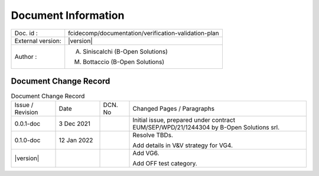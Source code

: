 Document Information
====================

+---------------------------+--------------------------------------------------------------------------+
| Doc. id :                 | fcidecomp/documentation/verification-validation-plan                     |
+---------------------------+--------------------------------------------------------------------------+
| External version:         | |version|                                                                |
+---------------------------+--------------------------------------------------------------------------+
| Author :                  | A. Siniscalchi (B-Open Solutions)                                        |
|                           |                                                                          |
|                           | M. Bottaccio (B-Open Solutions)                                          |
+---------------------------+--------------------------------------------------------------------------+


Document Change Record
----------------------

.. table:: Document Change Record
    :class: longtable
    :widths: 15 15 10 60

    ================ =========== ======= ===================================================================================================================================
    Issue / Revision Date        DCN. No Changed Pages / Paragraphs

    0.0.1-doc        3 Dec 2021          Initial issue, prepared under contract EUM/SEP/WPD/21/1244304 by B-Open Solutions srl.

    0.1.0-doc        12 Jan 2022         Resolve TBDs.

                                         Add details in V&V strategy for VG4.

    |version|                            Add VG6.

                                         Add OFF test category.
    ================ =========== ======= ===================================================================================================================================

